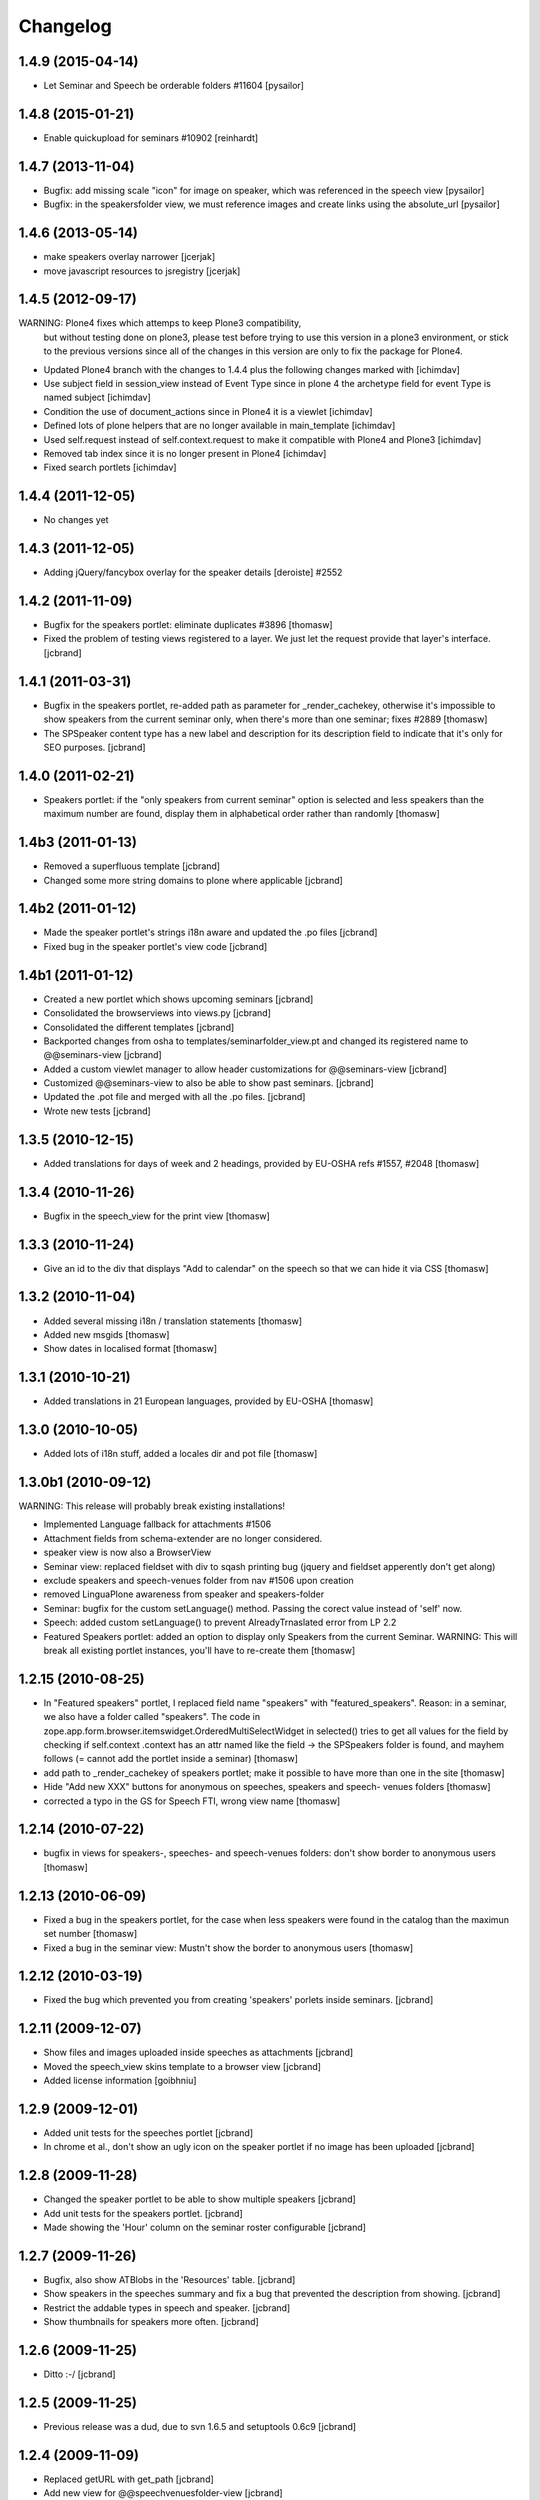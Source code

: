 Changelog
*********

1.4.9 (2015-04-14)
------------------

- Let Seminar and Speech be orderable folders #11604 [pysailor]

1.4.8 (2015-01-21)
------------------

- Enable quickupload for seminars #10902 [reinhardt]

1.4.7 (2013-11-04)
------------------

- Bugfix: add missing scale "icon" for image on speaker, which was referenced in
  the speech view [pysailor]
- Bugfix: in the speakersfolder view, we must reference images and create links
  using the absolute_url [pysailor]


1.4.6 (2013-05-14)
------------------

- make speakers overlay narrower [jcerjak]
- move javascript resources to jsregistry [jcerjak]


1.4.5 (2012-09-17)
------------------

WARNING: Plone4 fixes which attemps to keep Plone3 compatibility, 
  but without testing done on plone3, please test before trying to
  use this version in a plone3 environment, or stick to the previous
  versions since all of the changes in this version are only to fix
  the package for Plone4.

- Updated Plone4 branch with the changes to 1.4.4 plus the following changes
  marked with [ichimdav]
- Use subject field in session_view instead of Event Type since in 
  plone 4 the archetype field for event Type is named subject [ichimdav]
- Condition the use of document_actions since in Plone4 it is a viewlet
  [ichimdav]
- Defined lots of plone helpers that are no longer available in main_template
  [ichimdav]
- Used self.request instead of self.context.request to make it compatible 
  with Plone4 and Plone3 [ichimdav]
- Removed tab index since it is no longer present in Plone4 [ichimdav]
- Fixed search portlets [ichimdav]

1.4.4 (2011-12-05)
------------------

- No changes yet

1.4.3 (2011-12-05)
------------------

- Adding jQuery/fancybox overlay for the speaker details [deroiste]
  #2552

1.4.2 (2011-11-09)
------------------

- Bugfix for the speakers portlet: eliminate duplicates #3896 [thomasw]
- Fixed the problem of testing views registered to a layer. We just let
  the request provide that layer's interface. [jcbrand]


1.4.1 (2011-03-31)
------------------

- Bugfix in the speakers portlet, re-added path as parameter for _render_cachekey,
  otherwise it's impossible to show speakers from the current seminar only,
  when there's more than one seminar; fixes #2889 [thomasw]
- The SPSpeaker content type has a new label and description for its description
  field to indicate that it's only for SEO purposes. [jcbrand]

1.4.0 (2011-02-21)
------------------

- Speakers portlet: if the "only speakers from current seminar" option is selected
  and less speakers than the maximum number are found, display them in
  alphabetical order rather than randomly [thomasw]

1.4b3 (2011-01-13)
------------------

- Removed a superfluous template [jcbrand]
- Changed some more string domains to plone where applicable [jcbrand]


1.4b2 (2011-01-12)
------------------

- Made the speaker portlet's strings i18n aware and updated the .po files [jcbrand]
- Fixed bug in the speaker portlet's view code [jcbrand]


1.4b1 (2011-01-12)
------------------

- Created a new portlet which shows upcoming seminars [jcbrand]
- Consolidated the browserviews into views.py [jcbrand]
- Consolidated the different templates [jcbrand]
- Backported changes from osha to templates/seminarfolder_view.pt and changed
  its registered name to @@seminars-view [jcbrand]
- Added a custom viewlet manager to allow header customizations for @@seminars-view [jcbrand]
- Customized @@seminars-view to also be able to show past seminars. [jcbrand]
- Updated the .pot file and merged with all the .po files. [jcbrand]
- Wrote new tests [jcbrand]


1.3.5 (2010-12-15)
------------------

- Added translations for days of week and 2 headings, provided by EU-OSHA
  refs #1557, #2048 [thomasw]

1.3.4 (2010-11-26)
------------------

- Bugfix in the speech_view for the print view [thomasw]


1.3.3 (2010-11-24)
------------------

- Give an id to the div that displays "Add to calendar" on the speech so that
  we can hide it via CSS [thomasw]


1.3.2 (2010-11-04)
------------------

- Added several missing i18n / translation statements [thomasw]
- Added new msgids [thomasw]
- Show dates in localised format [thomasw]

1.3.1 (2010-10-21)
------------------

- Added translations in 21 European languages, provided by EU-OSHA
  [thomasw]

1.3.0 (2010-10-05)
------------------

- Added lots of i18n stuff, added a locales dir and pot file [thomasw]

1.3.0b1 (2010-09-12)
--------------------

WARNING: This release will probably break existing installations!

- Implemented Language fallback for attachments #1506
- Attachment fields from schema-extender are no longer considered.
- speaker view is now also a BrowserView
- Seminar view: replaced fieldset with div to sqash printing bug (jquery
  and fieldset apperently don't get along)
- exclude speakers and speech-venues folder from nav #1506 upon creation
- removed LinguaPlone awareness from speaker and speakers-folder
- Seminar: bugfix for the custom setLanguage() method. Passing the corect value
  instead of 'self' now.
- Speech: added custom setLanguage() to prevent AlreadyTrnaslated error from LP 2.2
- Featured Speakers portlet: added an option to display only Speakers from the
  current Seminar.
  WARNING: This will break all existing portlet instances, you'll have to re-create them [thomasw]


1.2.15 (2010-08-25)
-------------------

- In "Featured speakers" portlet, I replaced field name "speakers" with
  "featured_speakers". Reason: in a seminar, we also have a folder called
  "speakers". The code in zope.app.form.browser.itemswidget.OrderedMultiSelectWidget
  in selected() tries to get all values for the field by checking if self.context
  .context has an attr named like the field -> the SPSpeakers folder is found,
  and mayhem follows (= cannot add the portlet inside a seminar) [thomasw]
- add path to _render_cachekey of speakers portlet; make it possible to have more
  than one in the site [thomasw]
- Hide "Add new XXX" buttons for anonymous on speeches, speakers and speech-
  venues folders [thomasw]
- corrected a typo in the GS for Speech FTI, wrong view name [thomasw]


1.2.14 (2010-07-22)
-------------------

- bugfix in views for speakers-, speeches- and speech-venues folders: don't
  show border to anonymous users [thomasw]

1.2.13 (2010-06-09)
-------------------

- Fixed a bug in the speakers portlet, for the case when less speakers were
  found in the catalog than the maximun set number [thomasw]
- Fixed a bug in the seminar view: Mustn't show the border to anonymous
  users [thomasw]

1.2.12 (2010-03-19)
-------------------

- Fixed the bug which prevented you from creating 'speakers' porlets inside
  seminars. [jcbrand]


1.2.11 (2009-12-07)
-------------------

- Show files and images uploaded inside speeches as attachments [jcbrand]
- Moved the speech_view skins template to a browser view [jcbrand]
- Added license information [goibhniu]


1.2.9 (2009-12-01)
------------------

- Added unit tests for the speeches portlet [jcbrand]
- In chrome et al., don't show an ugly icon on the speaker portlet if no image
  has been uploaded [jcbrand]

1.2.8 (2009-11-28)
------------------

- Changed the speaker portlet to be able to show multiple speakers [jcbrand]
- Add unit tests for the speakers portlet. [jcbrand]
- Made showing the 'Hour' column on the seminar roster configurable [jcbrand]

1.2.7 (2009-11-26)
------------------

- Bugfix, also show ATBlobs in the 'Resources' table. [jcbrand]
- Show speakers in the speeches summary and fix a bug that prevented the
  description from showing. [jcbrand]
- Restrict the addable types in speech and speaker. [jcbrand]
- Show thumbnails for speakers more often. [jcbrand]

1.2.6 (2009-11-25)
------------------

- Ditto :-/ [jcbrand]


1.2.5 (2009-11-25)
------------------

- Previous release was a dud, due to svn 1.6.5 and setuptools 0.6c9 [jcbrand]

1.2.4 (2009-11-09)
------------------

- Replaced getURL with get_path [jcbrand]
- Add new view for @@speechvenuesfolder-view [jcbrand]
- Don't show empty fields on the views [jcbrand]
- Show the relatedItems widget on seminars and speakers [jcbrand]
- Updated the test-framework and added tests [jcbrand]
- Removed the custom roles [jcbrand]
- Let SPSpeechVenue subclass BaseFolder instead, to give us a description
  field. [jcbrand]
- Fixed seminar_textarea.pt template for chromium [jcbrand]

1.2.3 (2009-11-09)
------------------

- Event-handler fix: We must not publish the speakers and speech-venues folder on event
  creation, as the user might not have that permission. Rather, register a separate
  event handler that mirrors workflow changes [thomasw]
- Autoinclude seminarportal [jcbrand]
- Removed references to OSHA [jcbrand]
- Code cleanup regarding imports [jcbrand]

1.2.2 (2009-11-03)
------------------

- small fix in speech-add-helper-page [thomasw]

1.2.1 (2009-10-25)
------------------

- fixed minor css bug preventing validation [pilz]

1.2 (2009-06-17)
----------------

- Added testlayer [gerken]

1.1 (2009-05-12)
----------------

- Packaged egg [pilz]

1.0 (2008-03-31)
----------------

- Created [jcbrand]

